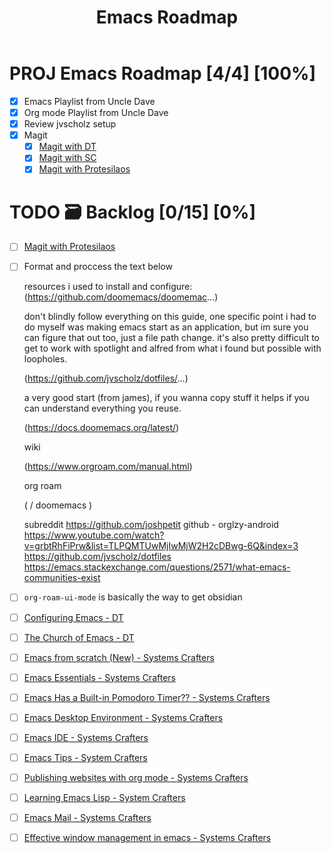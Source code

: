 :properties:
#+startup: show3levels
:end:
#+title: Emacs Roadmap

* PROJ Emacs Roadmap [4/4] [100%]
- [X] Emacs Playlist from Uncle Dave
- [X] Org mode Playlist from Uncle Dave
- [X] Review jvscholz setup
- [X] Magit
  - [X] [[https://www.youtube.com/watch?v=X_iX5US1_xE&pp=ygULbWFnaXQgZW1hY3M%3D][Magit with DT]]
  - [X] [[https://www.youtube.com/watch?v=_zfvQkJsYwI&t=105s&pp=ygULbWFnaXQgZW1hY3M%3D][Magit with SC]]
  - [X] [[https://www.youtube.com/watch?v=2-0OwGTt0dI&t=587s&pp=ygULbWFnaXQgZW1hY3M%3D][Magit with Protesilaos]]
 
* TODO 🗃️ Backlog [0/15] [0%]
- [ ] [[https://www.youtube.com/watch?v=2-0OwGTt0dI&t=587s&pp=ygULbWFnaXQgZW1hY3M%3D][Magit with Protesilaos]]
- [ ] Format and proccess the text below
  #+begin_example text
  resources i used to install and configure:
  (https://github.com/doomemacs/doomemac...)

  don't blindly follow everything on this guide, one specific point i had to do myself was making emacs start as an application, but im sure you can figure that out too, just a file path change. it's also pretty difficult to get to work with spotlight and alfred from what i found but possible with loopholes.

  (https://github.com/jvscholz/dotfiles/...)

  a very good start (from james), if you wanna copy stuff it helps if you can understand everything you reuse.

  (https://docs.doomemacs.org/latest/)

  wiki

  (https://www.orgroam.com/manual.html)

  org roam

  (  / doomemacs  )

  subreddit
  https://github.com/joshpetit
  github - orglzy-android
  https://www.youtube.com/watch?v=grbtRhFiPrw&list=TLPQMTUwMjIwMjW2H2cDBwg-6Q&index=3
  https://github.com/jvscholz/dotfiles
  https://emacs.stackexchange.com/questions/2571/what-emacs-communities-exist
  #+end_example
- [ ] ~org-roam-ui-mode~ is basically the way to get obsidian
- [ ] [[https://www.youtube.com/watch?v=d1fgypEiQkE&list=PL5--8gKSku15e8lXf7aLICFmAHQVo0KXX][Configuring Emacs - DT]]
- [ ] [[https://www.youtube.com/watch?v=emwLL-AyTLE&list=PL5--8gKSku15uYCnmxWPO17Dq6hVabAB4][The Church of Emacs - DT]]
- [ ] [[https://www.youtube.com/watch?v=OaF-N-FuGtc&list=PLEoMzSkcN8oNmd98m_6FoaJseUsa6QGm2&pp=iAQB][Emacs from scratch (New) - Systems Crafters]]
- [ ] [[https://www.youtube.com/watch?v=48JlgiBpw_I&list=PLEoMzSkcN8oPZvSdewHG8uApD7THlLLCV&pp=iAQB][Emacs Essentials - Systems Crafters]]
- [ ] [[https://www.youtube.com/watch?v=JbHE819kVGQ&list=PLEoMzSkcN8oMLvSeez5K1N7AzEOkLklao&pp=iAQB][Emacs Has a Built-in Pomodoro Timer?? - Systems Crafters]]
- [ ] [[https://www.youtube.com/watch?v=f7xB2fFk1tQ&list=PLEoMzSkcN8oNPbEMYEtswOVTvq7CVddCS&pp=iAQB][Emacs Desktop Environment - Systems Crafters]]
- [ ] [[https://www.youtube.com/watch?v=E-NAM9U5JYE&list=PLEoMzSkcN8oNvsrtk_iZSb94krGRofFjN&pp=iAQB][Emacs IDE - Systems Crafters]]
- [ ] [[https://www.youtube.com/watch?v=wKTKmE1wLyw&list=PLEoMzSkcN8oMHJ6Xil1YdnYtlWd5hHZql&pp=iAQB][Emacs Tips - System Crafters]]
- [ ] [[https://www.youtube.com/watch?v=AfkrzFodoNw&list=PLEoMzSkcN8oNBsVT7h2Fyt4oTABckSv8j&pp=iAQB][Publishing websites with org mode - Systems Crafters]]
- [ ] [[https://www.youtube.com/watch?v=RQK_DaaX34Q&list=PLEoMzSkcN8oPQtn7FQEF3D7sroZbXuPZ7&pp=iAQB][Learning Emacs Lisp - System Crafters]]
- [ ] [[https://www.youtube.com/watch?v=yZRyEhi4y44&list=PLEoMzSkcN8oM-kA19xOQc8s0gr0PpFGJQ&pp=iAQB][Emacs Mail - Systems Crafters]]
- [ ] [[https://www.youtube.com/watch?v=uyMdDzjQFMU&list=PLEoMzSkcN8oOP5WgckTbERn10CXxIFneB&pp=iAQB][Effective window management in emacs - Systems Crafters]]
